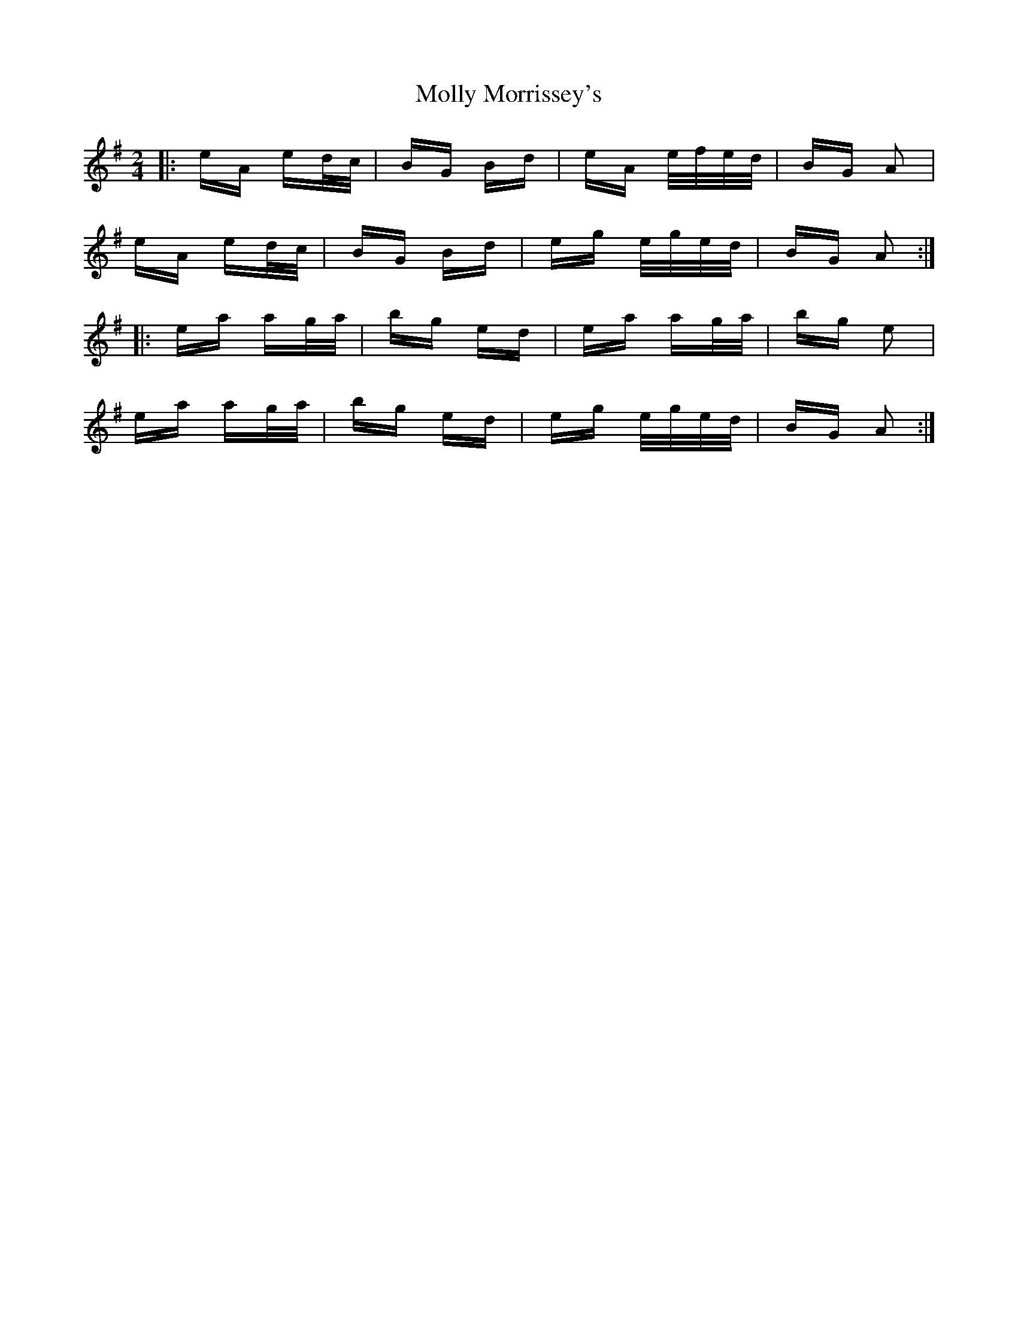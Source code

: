 X: 27467
T: Molly Morrissey's
R: polka
M: 2/4
K: Adorian
|:eA ed/c/|BG Bd|eA e/f/e/d/|BG A2|
eA ed/c/|BG Bd|eg e/g/e/d/|BG A2:|
|:ea ag/a/|bg ed|ea ag/a/|bg e2|
ea ag/a/|bg ed|eg e/g/e/d/|BG A2:|

